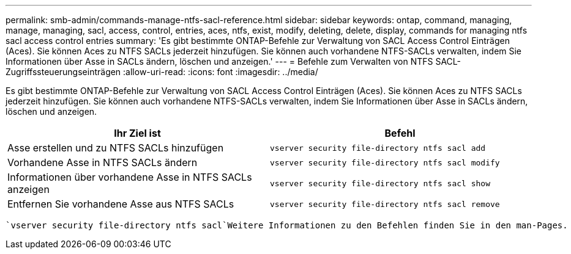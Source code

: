---
permalink: smb-admin/commands-manage-ntfs-sacl-reference.html 
sidebar: sidebar 
keywords: ontap, command, managing, manage, managing, sacl, access, control, entries, aces, ntfs, exist, modify, deleting, delete, display, commands for managing ntfs sacl access control entries 
summary: 'Es gibt bestimmte ONTAP-Befehle zur Verwaltung von SACL Access Control Einträgen (Aces). Sie können Aces zu NTFS SACLs jederzeit hinzufügen. Sie können auch vorhandene NTFS-SACLs verwalten, indem Sie Informationen über Asse in SACLs ändern, löschen und anzeigen.' 
---
= Befehle zum Verwalten von NTFS SACL-Zugriffssteuerungseinträgen
:allow-uri-read: 
:icons: font
:imagesdir: ../media/


[role="lead"]
Es gibt bestimmte ONTAP-Befehle zur Verwaltung von SACL Access Control Einträgen (Aces). Sie können Aces zu NTFS SACLs jederzeit hinzufügen. Sie können auch vorhandene NTFS-SACLs verwalten, indem Sie Informationen über Asse in SACLs ändern, löschen und anzeigen.

|===
| Ihr Ziel ist | Befehl 


 a| 
Asse erstellen und zu NTFS SACLs hinzufügen
 a| 
`vserver security file-directory ntfs sacl add`



 a| 
Vorhandene Asse in NTFS SACLs ändern
 a| 
`vserver security file-directory ntfs sacl modify`



 a| 
Informationen über vorhandene Asse in NTFS SACLs anzeigen
 a| 
`vserver security file-directory ntfs sacl show`



 a| 
Entfernen Sie vorhandene Asse aus NTFS SACLs
 a| 
`vserver security file-directory ntfs sacl remove`

|===
 `vserver security file-directory ntfs sacl`Weitere Informationen zu den Befehlen finden Sie in den man-Pages.
